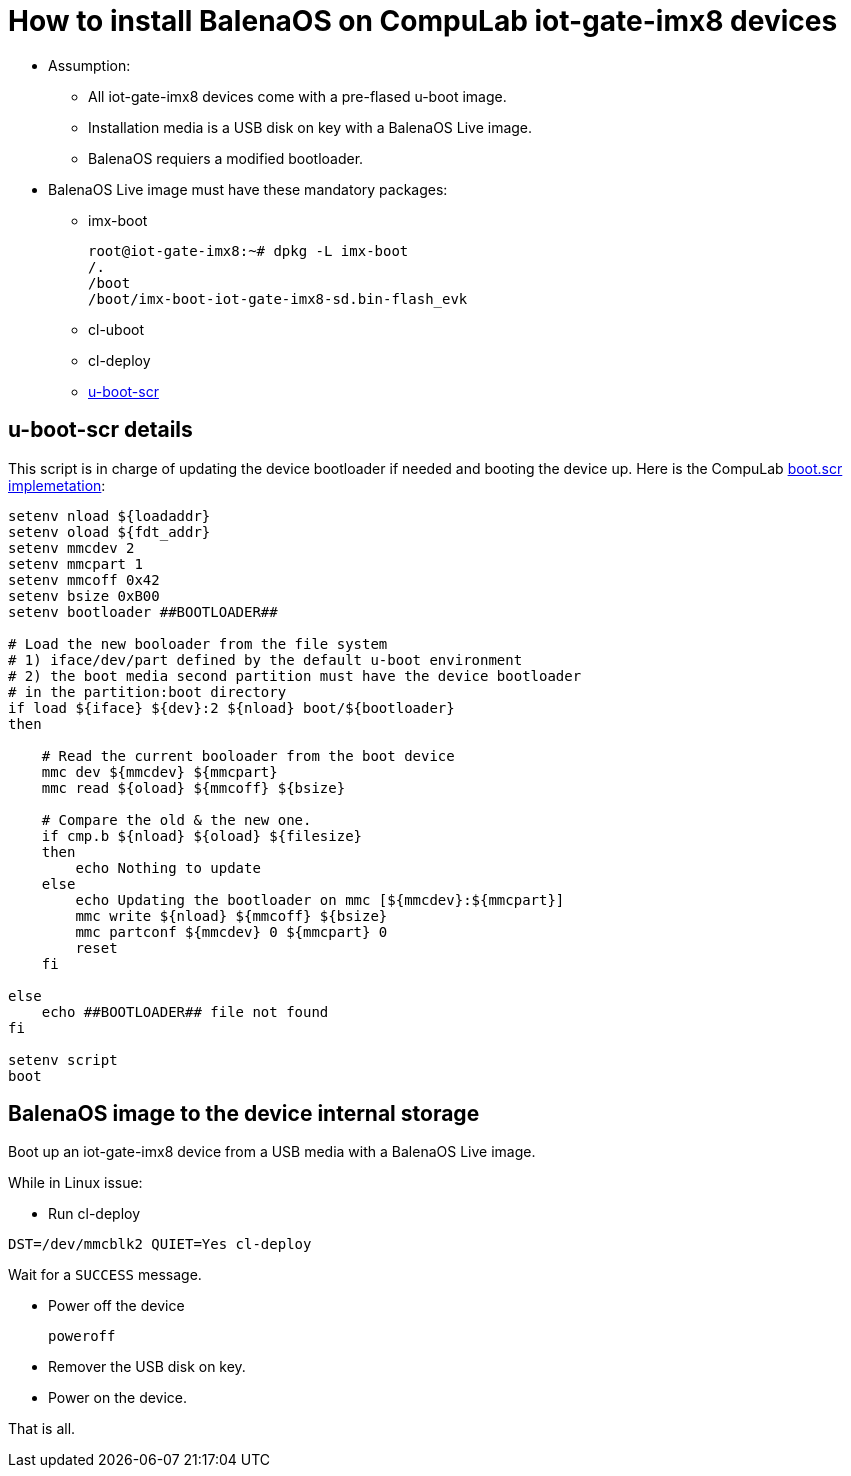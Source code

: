 # How to install BalenaOS on CompuLab iot-gate-imx8 devices

* Assumption:
** All iot-gate-imx8 devices come with a pre-flased u-boot image.
** Installation media is a USB disk on key with a BalenaOS Live image.
** BalenaOS requiers a modified bootloader.

* BalenaOS Live image must have these mandatory packages:
** imx-boot
[source,code]
root@iot-gate-imx8:~# dpkg -L imx-boot
/.
/boot
/boot/imx-boot-iot-gate-imx8-sd.bin-flash_evk

** cl-uboot

** cl-deploy

** https://github.com/compulab-yokneam/meta-bsp-imx8mm/tree/iot-gate-imx8/recipes-bsp/u-boot-scr[u-boot-scr]

## u-boot-scr details
This script is in charge of updating the device bootloader if needed and booting the device up.
Here is the CompuLab https://github.com/compulab-yokneam/meta-bsp-imx8mm/blob/iot-gate-imx8/recipes-bsp/u-boot-scr/u-boot-script/iot-gate-imx8/boot.script[boot.scr implemetation]:

```
setenv nload ${loadaddr}
setenv oload ${fdt_addr}
setenv mmcdev 2
setenv mmcpart 1
setenv mmcoff 0x42
setenv bsize 0xB00
setenv bootloader ##BOOTLOADER##

# Load the new booloader from the file system
# 1) iface/dev/part defined by the default u-boot environment
# 2) the boot media second partition must have the device bootloader
# in the partition:boot directory
if load ${iface} ${dev}:2 ${nload} boot/${bootloader}
then

    # Read the current booloader from the boot device
    mmc dev ${mmcdev} ${mmcpart}
    mmc read ${oload} ${mmcoff} ${bsize}

    # Compare the old & the new one.
    if cmp.b ${nload} ${oload} ${filesize}
    then
        echo Nothing to update
    else
        echo Updating the bootloader on mmc [${mmcdev}:${mmcpart}]
        mmc write ${nload} ${mmcoff} ${bsize}
        mmc partconf ${mmcdev} 0 ${mmcpart} 0
        reset
    fi

else
    echo ##BOOTLOADER## file not found
fi

setenv script
boot
```

## BalenaOS image to the device internal storage
Boot up an iot-gate-imx8 device from a USB media with a BalenaOS Live image.

While in Linux issue:

* Run cl-deploy
```
DST=/dev/mmcblk2 QUIET=Yes cl-deploy
```
Wait for a `SUCCESS` message.

* Power off the device
[source,code]
poweroff
* Remover the USB disk on key.
* Power on the device.

That is all.
